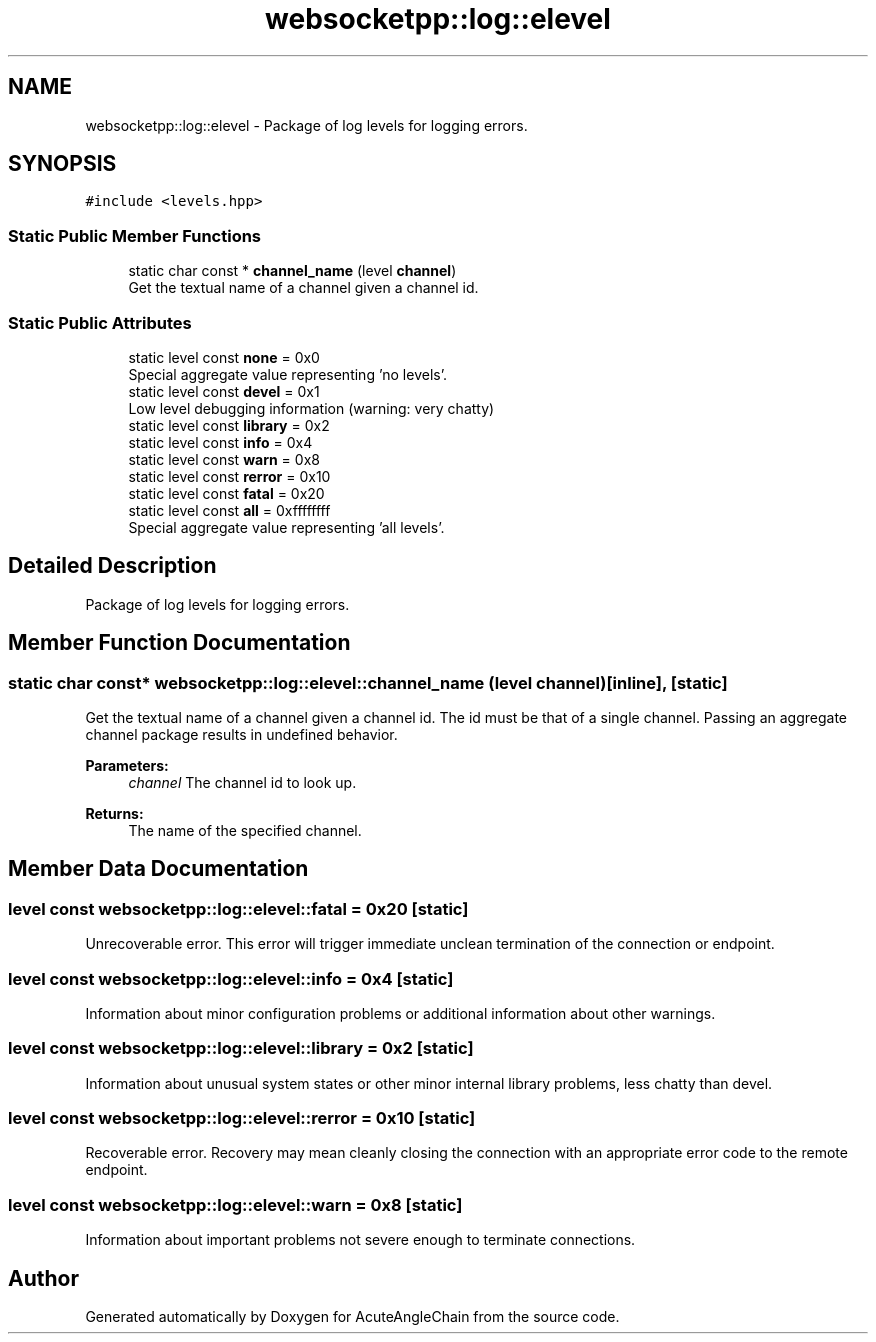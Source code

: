 .TH "websocketpp::log::elevel" 3 "Sun Jun 3 2018" "AcuteAngleChain" \" -*- nroff -*-
.ad l
.nh
.SH NAME
websocketpp::log::elevel \- Package of log levels for logging errors\&.  

.SH SYNOPSIS
.br
.PP
.PP
\fC#include <levels\&.hpp>\fP
.SS "Static Public Member Functions"

.in +1c
.ti -1c
.RI "static char const  * \fBchannel_name\fP (level \fBchannel\fP)"
.br
.RI "Get the textual name of a channel given a channel id\&. "
.in -1c
.SS "Static Public Attributes"

.in +1c
.ti -1c
.RI "static level const \fBnone\fP = 0x0"
.br
.RI "Special aggregate value representing 'no levels'\&. "
.ti -1c
.RI "static level const \fBdevel\fP = 0x1"
.br
.RI "Low level debugging information (warning: very chatty) "
.ti -1c
.RI "static level const \fBlibrary\fP = 0x2"
.br
.ti -1c
.RI "static level const \fBinfo\fP = 0x4"
.br
.ti -1c
.RI "static level const \fBwarn\fP = 0x8"
.br
.ti -1c
.RI "static level const \fBrerror\fP = 0x10"
.br
.ti -1c
.RI "static level const \fBfatal\fP = 0x20"
.br
.ti -1c
.RI "static level const \fBall\fP = 0xffffffff"
.br
.RI "Special aggregate value representing 'all levels'\&. "
.in -1c
.SH "Detailed Description"
.PP 
Package of log levels for logging errors\&. 
.SH "Member Function Documentation"
.PP 
.SS "static char const* websocketpp::log::elevel::channel_name (level channel)\fC [inline]\fP, \fC [static]\fP"

.PP
Get the textual name of a channel given a channel id\&. The id must be that of a single channel\&. Passing an aggregate channel package results in undefined behavior\&.
.PP
\fBParameters:\fP
.RS 4
\fIchannel\fP The channel id to look up\&.
.RE
.PP
\fBReturns:\fP
.RS 4
The name of the specified channel\&. 
.RE
.PP

.SH "Member Data Documentation"
.PP 
.SS "level const websocketpp::log::elevel::fatal = 0x20\fC [static]\fP"
Unrecoverable error\&. This error will trigger immediate unclean termination of the connection or endpoint\&. 
.SS "level const websocketpp::log::elevel::info = 0x4\fC [static]\fP"
Information about minor configuration problems or additional information about other warnings\&. 
.SS "level const websocketpp::log::elevel::library = 0x2\fC [static]\fP"
Information about unusual system states or other minor internal library problems, less chatty than devel\&. 
.SS "level const websocketpp::log::elevel::rerror = 0x10\fC [static]\fP"
Recoverable error\&. Recovery may mean cleanly closing the connection with an appropriate error code to the remote endpoint\&. 
.SS "level const websocketpp::log::elevel::warn = 0x8\fC [static]\fP"
Information about important problems not severe enough to terminate connections\&. 

.SH "Author"
.PP 
Generated automatically by Doxygen for AcuteAngleChain from the source code\&.
